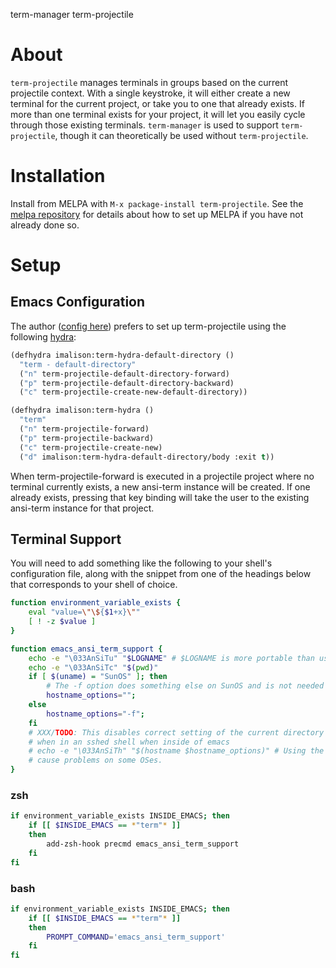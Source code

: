 [[http://melpa.org/#/term-manager][file:http://melpa.org/packages/term-manager-badge.svg]] term-manager [[http://melpa.org/#/term-projectile][file:http://melpa.org/packages/term-projectile-badge.svg]] term-projectile

* About
~term-projectile~ manages terminals in groups based on the current projectile context. With a single keystroke, it will either create a new terminal for the current project, or take you to one that already exists. If more than one terminal exists for your project, it will let you easily cycle through those existing terminals. ~term-manager~ is used to support ~term-projectile~, though it can theoretically be used without ~term-projectile~.
* Installation
Install from MELPA with ~M-x package-install term-projectile~. See the [[https://github.com/milkypostman/melpa][melpa repository]] for details about how to set up MELPA if you have not already done so.
* Setup
** Emacs Configuration
The author ([[https://github.com/IvanMalison/dotfiles#term-projectile][config here]]) prefers to set up term-projectile using the following [[https://github.com/abo-abo/hydra][hydra]]:
#+BEGIN_SRC emacs-lisp
(defhydra imalison:term-hydra-default-directory ()
  "term - default-directory"
  ("n" term-projectile-default-directory-forward)
  ("p" term-projectile-default-directory-backward)
  ("c" term-projectile-create-new-default-directory))

(defhydra imalison:term-hydra ()
  "term"
  ("n" term-projectile-forward)
  ("p" term-projectile-backward)
  ("c" term-projectile-create-new)
  ("d" imalison:term-hydra-default-directory/body :exit t))
#+END_SRC

 When term-projectile-forward is executed in a projectile project where no terminal currently exists, a new ansi-term instance will be created. If one already exists, pressing that key binding will take the user to the existing ansi-term instance for that project.

** Terminal Support
You will need to add something like the following to your shell's configuration file, along with the snippet from one of the headings below that corresponds to your shell of choice.
#+BEGIN_SRC sh
function environment_variable_exists {
    eval "value=\"\${$1+x}\""
    [ ! -z $value ]
}

function emacs_ansi_term_support {
    echo -e "\033AnSiTu" "$LOGNAME" # $LOGNAME is more portable than using whoami.
    echo -e "\033AnSiTc" "$(pwd)"
    if [ $(uname) = "SunOS" ]; then
        # The -f option does something else on SunOS and is not needed anyway.
        hostname_options="";
    else
        hostname_options="-f";
    fi
    # XXX/TODO: This disables correct setting of the current directory
    # when in an sshed shell when inside of emacs
    # echo -e "\033AnSiTh" "$(hostname $hostname_options)" # Using the -f option can #
    # cause problems on some OSes.
}
#+END_SRC
*** zsh
 #+BEGIN_SRC sh
if environment_variable_exists INSIDE_EMACS; then
    if [[ $INSIDE_EMACS == *"term"* ]]
    then
        add-zsh-hook precmd emacs_ansi_term_support
    fi
fi
 #+END_SRC
*** bash
 #+BEGIN_SRC sh
if environment_variable_exists INSIDE_EMACS; then
    if [[ $INSIDE_EMACS == *"term"* ]]
    then
        PROMPT_COMMAND='emacs_ansi_term_support'
    fi
fi
 #+END_SRC
